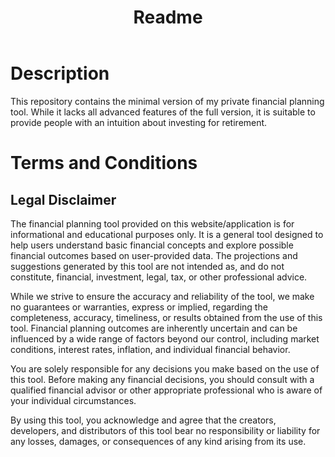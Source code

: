 #+title: Readme
#+author:







* Description
This repository contains the minimal version of my private financial planning tool.
While it lacks all advanced features of the full version, it is suitable to provide people with an intuition about investing for retirement.
* Terms and Conditions
** Legal Disclaimer

The financial planning tool provided on this website/application is for informational and educational purposes only. It is a general tool designed to help users understand basic financial concepts and explore possible financial outcomes based on user-provided data. The projections and suggestions generated by this tool are not intended as, and do not constitute, financial, investment, legal, tax, or other professional advice.

While we strive to ensure the accuracy and reliability of the tool, we make no guarantees or warranties, express or implied, regarding the completeness, accuracy, timeliness, or results obtained from the use of this tool. Financial planning outcomes are inherently uncertain and can be influenced by a wide range of factors beyond our control, including market conditions, interest rates, inflation, and individual financial behavior.

You are solely responsible for any decisions you make based on the use of this tool. Before making any financial decisions, you should consult with a qualified financial advisor or other appropriate professional who is aware of your individual circumstances.

By using this tool, you acknowledge and agree that the creators, developers, and distributors of this tool bear no responsibility or liability for any losses, damages, or consequences of any kind arising from its use.
